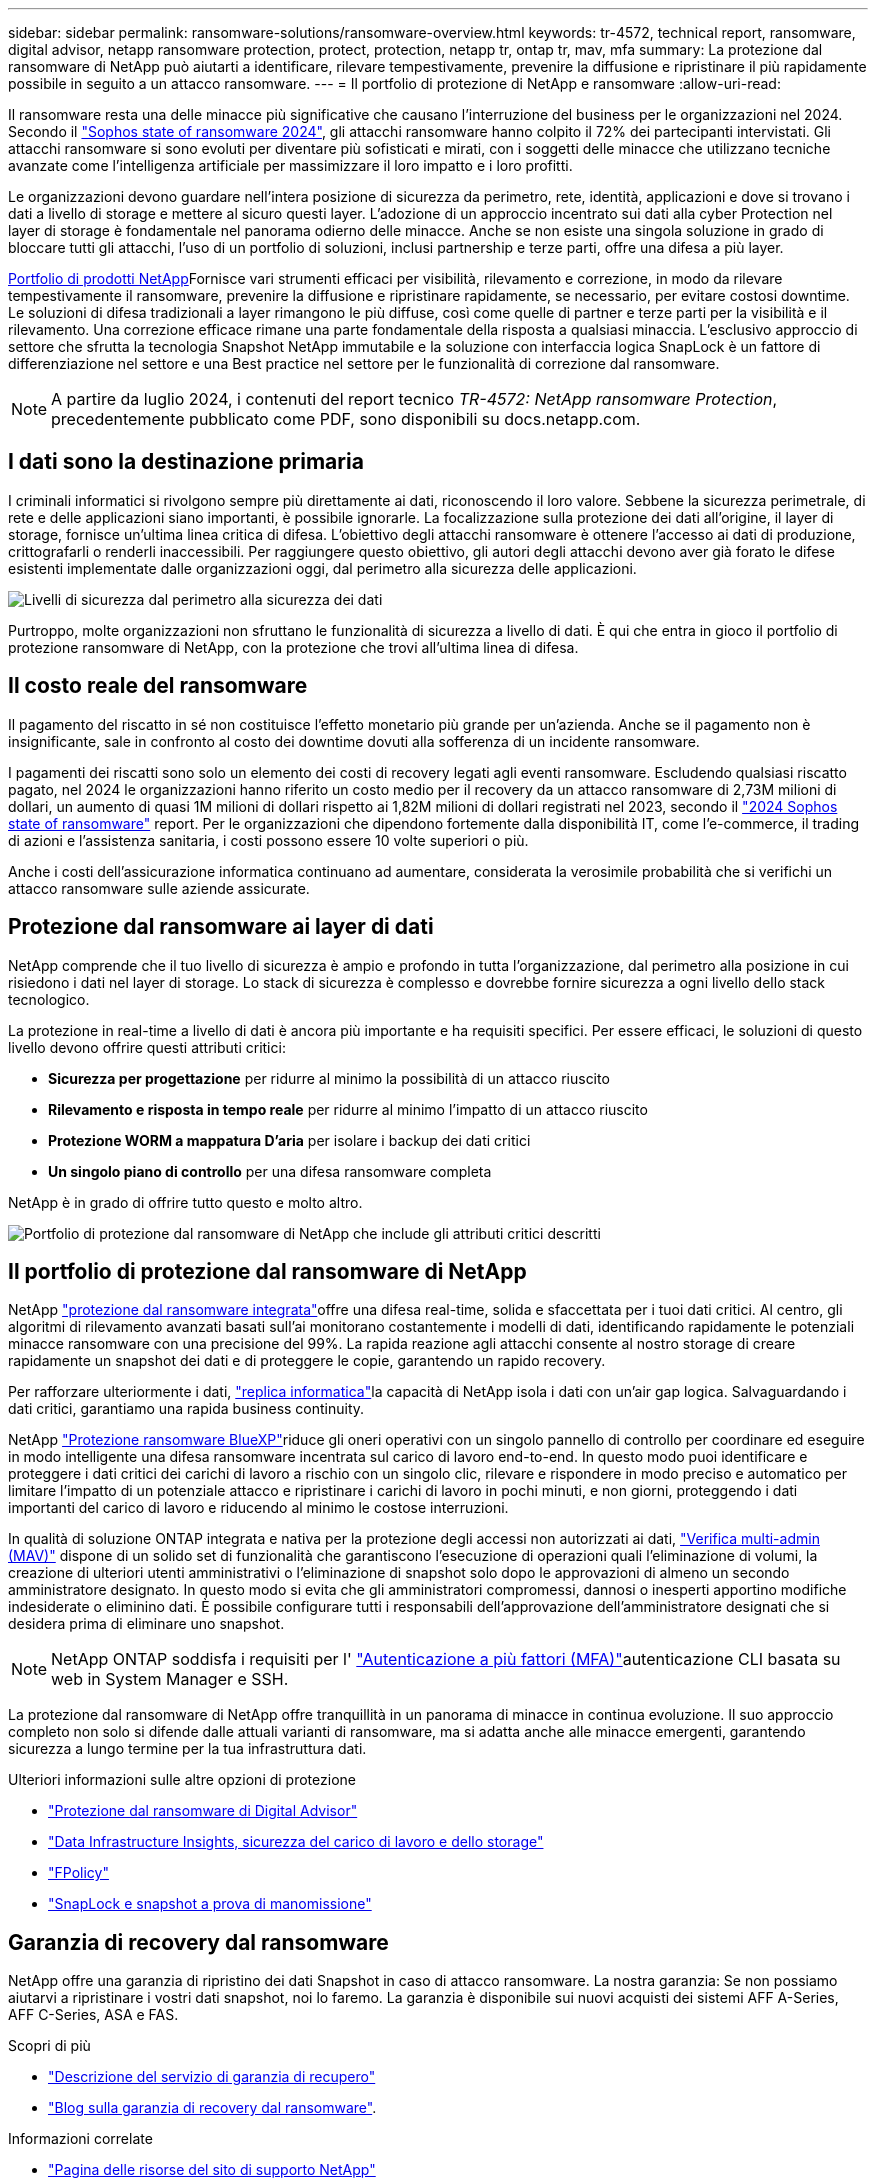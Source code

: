 ---
sidebar: sidebar 
permalink: ransomware-solutions/ransomware-overview.html 
keywords: tr-4572, technical report, ransomware, digital advisor, netapp ransomware protection, protect, protection, netapp tr, ontap tr, mav, mfa 
summary: La protezione dal ransomware di NetApp può aiutarti a identificare, rilevare tempestivamente, prevenire la diffusione e ripristinare il più rapidamente possibile in seguito a un attacco ransomware. 
---
= Il portfolio di protezione di NetApp e ransomware
:allow-uri-read: 


[role="lead"]
Il ransomware resta una delle minacce più significative che causano l'interruzione del business per le organizzazioni nel 2024. Secondo il https://news.sophos.com/en-us/2024/04/30/the-state-of-ransomware-2024/["Sophos state of ransomware 2024"^], gli attacchi ransomware hanno colpito il 72% dei partecipanti intervistati. Gli attacchi ransomware si sono evoluti per diventare più sofisticati e mirati, con i soggetti delle minacce che utilizzano tecniche avanzate come l'intelligenza artificiale per massimizzare il loro impatto e i loro profitti.

Le organizzazioni devono guardare nell'intera posizione di sicurezza da perimetro, rete, identità, applicazioni e dove si trovano i dati a livello di storage e mettere al sicuro questi layer. L'adozione di un approccio incentrato sui dati alla cyber Protection nel layer di storage è fondamentale nel panorama odierno delle minacce. Anche se non esiste una singola soluzione in grado di bloccare tutti gli attacchi, l'uso di un portfolio di soluzioni, inclusi partnership e terze parti, offre una difesa a più layer.

<<Il portfolio di protezione dal ransomware di NetApp,Portfolio di prodotti NetApp>>Fornisce vari strumenti efficaci per visibilità, rilevamento e correzione, in modo da rilevare tempestivamente il ransomware, prevenire la diffusione e ripristinare rapidamente, se necessario, per evitare costosi downtime. Le soluzioni di difesa tradizionali a layer rimangono le più diffuse, così come quelle di partner e terze parti per la visibilità e il rilevamento. Una correzione efficace rimane una parte fondamentale della risposta a qualsiasi minaccia. L'esclusivo approccio di settore che sfrutta la tecnologia Snapshot NetApp immutabile e la soluzione con interfaccia logica SnapLock è un fattore di differenziazione nel settore e una Best practice nel settore per le funzionalità di correzione dal ransomware.


NOTE: A partire da luglio 2024, i contenuti del report tecnico _TR-4572: NetApp ransomware Protection_, precedentemente pubblicato come PDF, sono disponibili su docs.netapp.com.



== I dati sono la destinazione primaria

I criminali informatici si rivolgono sempre più direttamente ai dati, riconoscendo il loro valore. Sebbene la sicurezza perimetrale, di rete e delle applicazioni siano importanti, è possibile ignorarle. La focalizzazione sulla protezione dei dati all'origine, il layer di storage, fornisce un'ultima linea critica di difesa. L'obiettivo degli attacchi ransomware è ottenere l'accesso ai dati di produzione, crittografarli o renderli inaccessibili. Per raggiungere questo obiettivo, gli autori degli attacchi devono aver già forato le difese esistenti implementate dalle organizzazioni oggi, dal perimetro alla sicurezza delle applicazioni.

image:ransomware-solution-layers.png["Livelli di sicurezza dal perimetro alla sicurezza dei dati"]

Purtroppo, molte organizzazioni non sfruttano le funzionalità di sicurezza a livello di dati. È qui che entra in gioco il portfolio di protezione ransomware di NetApp, con la protezione che trovi all'ultima linea di difesa.



== Il costo reale del ransomware

Il pagamento del riscatto in sé non costituisce l'effetto monetario più grande per un'azienda. Anche se il pagamento non è insignificante, sale in confronto al costo dei downtime dovuti alla sofferenza di un incidente ransomware.

I pagamenti dei riscatti sono solo un elemento dei costi di recovery legati agli eventi ransomware. Escludendo qualsiasi riscatto pagato, nel 2024 le organizzazioni hanno riferito un costo medio per il recovery da un attacco ransomware di 2,73M milioni di dollari, un aumento di quasi 1M milioni di dollari rispetto ai 1,82M milioni di dollari registrati nel 2023, secondo il https://assets.sophos.com/X24WTUEQ/at/9brgj5n44hqvgsp5f5bqcps/sophos-state-of-ransomware-2024-wp.pdf["2024 Sophos state of ransomware"^] report. Per le organizzazioni che dipendono fortemente dalla disponibilità IT, come l'e-commerce, il trading di azioni e l'assistenza sanitaria, i costi possono essere 10 volte superiori o più.

Anche i costi dell'assicurazione informatica continuano ad aumentare, considerata la verosimile probabilità che si verifichi un attacco ransomware sulle aziende assicurate.



== Protezione dal ransomware ai layer di dati

NetApp comprende che il tuo livello di sicurezza è ampio e profondo in tutta l'organizzazione, dal perimetro alla posizione in cui risiedono i dati nel layer di storage. Lo stack di sicurezza è complesso e dovrebbe fornire sicurezza a ogni livello dello stack tecnologico.

La protezione in real-time a livello di dati è ancora più importante e ha requisiti specifici. Per essere efficaci, le soluzioni di questo livello devono offrire questi attributi critici:

* *Sicurezza per progettazione* per ridurre al minimo la possibilità di un attacco riuscito
* *Rilevamento e risposta in tempo reale* per ridurre al minimo l'impatto di un attacco riuscito
* *Protezione WORM a mappatura D'aria* per isolare i backup dei dati critici
* *Un singolo piano di controllo* per una difesa ransomware completa


NetApp è in grado di offrire tutto questo e molto altro.

image:ransomware-solution-benefits.png["Portfolio di protezione dal ransomware di NetApp che include gli attributi critici descritti"]



== Il portfolio di protezione dal ransomware di NetApp

NetApp link:ransomware-protection.html["protezione dal ransomware integrata"]offre una difesa real-time, solida e sfaccettata per i tuoi dati critici. Al centro, gli algoritmi di rilevamento avanzati basati sull'ai monitorano costantemente i modelli di dati, identificando rapidamente le potenziali minacce ransomware con una precisione del 99%. La rapida reazione agli attacchi consente al nostro storage di creare rapidamente un snapshot dei dati e di proteggere le copie, garantendo un rapido recovery.

Per rafforzare ulteriormente i dati, link:ransomware-cyber-vaulting.html["replica informatica"]la capacità di NetApp isola i dati con un'air gap logica. Salvaguardando i dati critici, garantiamo una rapida business continuity.

NetApp link:ransomware-bluexp-protection.html["Protezione ransomware BlueXP"]riduce gli oneri operativi con un singolo pannello di controllo per coordinare ed eseguire in modo intelligente una difesa ransomware incentrata sul carico di lavoro end-to-end. In questo modo puoi identificare e proteggere i dati critici dei carichi di lavoro a rischio con un singolo clic, rilevare e rispondere in modo preciso e automatico per limitare l'impatto di un potenziale attacco e ripristinare i carichi di lavoro in pochi minuti, e non giorni, proteggendo i dati importanti del carico di lavoro e riducendo al minimo le costose interruzioni.

In qualità di soluzione ONTAP integrata e nativa per la protezione degli accessi non autorizzati ai dati, link:https://docs.netapp.com/us-en/ontap/multi-admin-verify/index.html["Verifica multi-admin (MAV)"^] dispone di un solido set di funzionalità che garantiscono l'esecuzione di operazioni quali l'eliminazione di volumi, la creazione di ulteriori utenti amministrativi o l'eliminazione di snapshot solo dopo le approvazioni di almeno un secondo amministratore designato. In questo modo si evita che gli amministratori compromessi, dannosi o inesperti apportino modifiche indesiderate o eliminino dati. È possibile configurare tutti i responsabili dell'approvazione dell'amministratore designati che si desidera prima di eliminare uno snapshot.


NOTE: NetApp ONTAP soddisfa i requisiti per l' https://www.netapp.com/pdf.html?item=/media/17055-tr4647pdf.pdf["Autenticazione a più fattori (MFA)"^]autenticazione CLI basata su web in System Manager e SSH.

La protezione dal ransomware di NetApp offre tranquillità in un panorama di minacce in continua evoluzione. Il suo approccio completo non solo si difende dalle attuali varianti di ransomware, ma si adatta anche alle minacce emergenti, garantendo sicurezza a lungo termine per la tua infrastruttura dati.

.Ulteriori informazioni sulle altre opzioni di protezione
* link:ransomware-active-iq.html["Protezione dal ransomware di Digital Advisor"]
* link:ransomware-DII-workload-security.html["Data Infrastructure Insights, sicurezza del carico di lavoro e dello storage"]
* link:ransomware-fpolicy.html["FPolicy"]
* link:ransomware-snaplock-tamperproof-snapshots.html["SnapLock e snapshot a prova di manomissione"]




== Garanzia di recovery dal ransomware

NetApp offre una garanzia di ripristino dei dati Snapshot in caso di attacco ransomware. La nostra garanzia: Se non possiamo aiutarvi a ripristinare i vostri dati snapshot, noi lo faremo. La garanzia è disponibile sui nuovi acquisti dei sistemi AFF A-Series, AFF C-Series, ASA e FAS.

.Scopri di più
* https://www.netapp.com/how-to-buy/sales-terms-and-conditions/additional-terms/ransomware-recovery-guarantee/["Descrizione del servizio di garanzia di recupero"^]
* https://www.netapp.com/blog/ransomware-recovery-guarantee/["Blog sulla garanzia di recovery dal ransomware"^].


.Informazioni correlate
* http://mysupport.netapp.com/ontap/resources["Pagina delle risorse del sito di supporto NetApp"^]
* https://security.netapp.com/resources/["Sicurezza dei prodotti NetApp"^]

